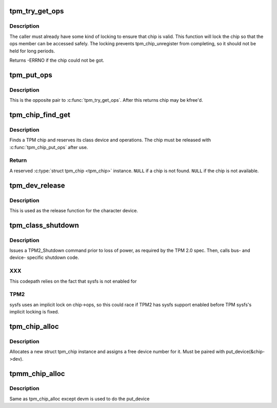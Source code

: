 .. -*- coding: utf-8; mode: rst -*-
.. src-file: drivers/char/tpm/tpm-chip.c

.. _`tpm_try_get_ops`:

tpm_try_get_ops
===============

.. c:function:: int tpm_try_get_ops(struct tpm_chip *chip)

    Get a ref to the tpm_chip

    :param struct tpm_chip \*chip:
        Chip to ref

.. _`tpm_try_get_ops.description`:

Description
-----------

The caller must already have some kind of locking to ensure that chip is
valid. This function will lock the chip so that the ops member can be
accessed safely. The locking prevents tpm_chip_unregister from
completing, so it should not be held for long periods.

Returns -ERRNO if the chip could not be got.

.. _`tpm_put_ops`:

tpm_put_ops
===========

.. c:function:: void tpm_put_ops(struct tpm_chip *chip)

    Release a ref to the tpm_chip

    :param struct tpm_chip \*chip:
        Chip to put

.. _`tpm_put_ops.description`:

Description
-----------

This is the opposite pair to \ :c:func:`tpm_try_get_ops`\ . After this returns chip may
be kfree'd.

.. _`tpm_chip_find_get`:

tpm_chip_find_get
=================

.. c:function:: struct tpm_chip *tpm_chip_find_get(struct tpm_chip *chip)

    find and reserve a TPM chip

    :param struct tpm_chip \*chip:
        a \ :c:type:`struct tpm_chip <tpm_chip>`\  instance, \ ``NULL``\  for the default chip

.. _`tpm_chip_find_get.description`:

Description
-----------

Finds a TPM chip and reserves its class device and operations. The chip must
be released with \ :c:func:`tpm_chip_put_ops`\  after use.

.. _`tpm_chip_find_get.return`:

Return
------

A reserved \ :c:type:`struct tpm_chip <tpm_chip>`\  instance.
\ ``NULL``\  if a chip is not found.
\ ``NULL``\  if the chip is not available.

.. _`tpm_dev_release`:

tpm_dev_release
===============

.. c:function:: void tpm_dev_release(struct device *dev)

    free chip memory and the device number

    :param struct device \*dev:
        the character device for the TPM chip

.. _`tpm_dev_release.description`:

Description
-----------

This is used as the release function for the character device.

.. _`tpm_class_shutdown`:

tpm_class_shutdown
==================

.. c:function:: int tpm_class_shutdown(struct device *dev)

    prepare the TPM device for loss of power.

    :param struct device \*dev:
        device to which the chip is associated.

.. _`tpm_class_shutdown.description`:

Description
-----------

Issues a TPM2_Shutdown command prior to loss of power, as required by the
TPM 2.0 spec.
Then, calls bus- and device- specific shutdown code.

.. _`tpm_class_shutdown.xxx`:

XXX
---

This codepath relies on the fact that sysfs is not enabled for

.. _`tpm_class_shutdown.tpm2`:

TPM2
----

sysfs uses an implicit lock on chip->ops, so this could race if TPM2
has sysfs support enabled before TPM sysfs's implicit locking is fixed.

.. _`tpm_chip_alloc`:

tpm_chip_alloc
==============

.. c:function:: struct tpm_chip *tpm_chip_alloc(struct device *pdev, const struct tpm_class_ops *ops)

    allocate a new struct tpm_chip instance

    :param struct device \*pdev:
        device to which the chip is associated
        At this point pdev mst be initialized, but does not have to
        be registered

    :param const struct tpm_class_ops \*ops:
        struct tpm_class_ops instance

.. _`tpm_chip_alloc.description`:

Description
-----------

Allocates a new struct tpm_chip instance and assigns a free
device number for it. Must be paired with put_device(&chip->dev).

.. _`tpmm_chip_alloc`:

tpmm_chip_alloc
===============

.. c:function:: struct tpm_chip *tpmm_chip_alloc(struct device *pdev, const struct tpm_class_ops *ops)

    allocate a new struct tpm_chip instance

    :param struct device \*pdev:
        parent device to which the chip is associated

    :param const struct tpm_class_ops \*ops:
        struct tpm_class_ops instance

.. _`tpmm_chip_alloc.description`:

Description
-----------

Same as tpm_chip_alloc except devm is used to do the put_device

.. This file was automatic generated / don't edit.

